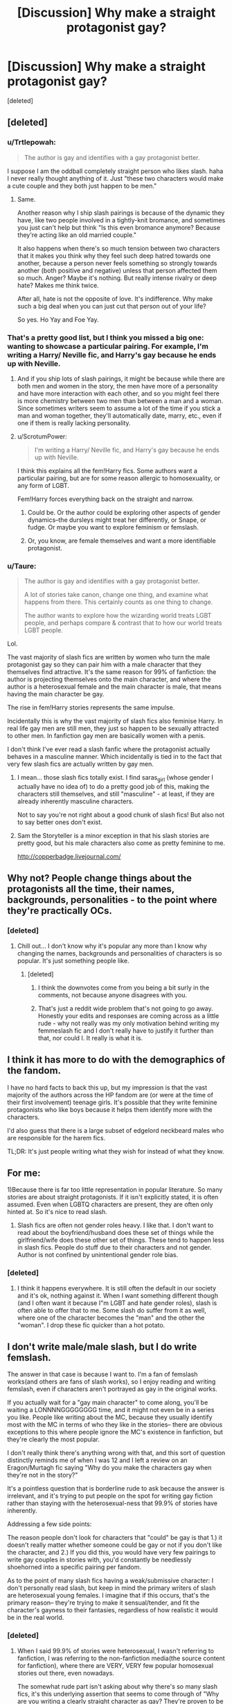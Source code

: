 #+TITLE: [Discussion] Why make a straight protagonist gay?

* [Discussion] Why make a straight protagonist gay?
:PROPERTIES:
:Score: 11
:DateUnix: 1475583219.0
:DateShort: 2016-Oct-04
:FlairText: Discussion
:END:
[deleted]


** [deleted]
:PROPERTIES:
:Score: 25
:DateUnix: 1475583629.0
:DateShort: 2016-Oct-04
:END:

*** u/Trtlepowah:
#+begin_quote
  The author is gay and identifies with a gay protagonist better.
#+end_quote

I suppose I am the oddball completely straight person who likes slash. haha I never really thought anything of it. Just "these two characters would make a cute couple and they both just happen to be men."
:PROPERTIES:
:Author: Trtlepowah
:Score: 13
:DateUnix: 1475589428.0
:DateShort: 2016-Oct-04
:END:

**** Same.

Another reason why I ship slash pairings is because of the dynamic they have, like two people involved in a tightly-knit bromance, and sometimes you just can't help but think "Is this even bromance anymore? Because they're acting like an old married couple."

It also happens when there's so much tension between two characters that it makes you think why they feel such deep hatred towards one another, because a person never feels something so strongly towards another (both positive and negative) unless that person affected them so much. Anger? Maybe it's nothing. But really intense rivalry or deep hate? Makes me think twice.

After all, hate is not the opposite of love. It's indifference. Why make such a big deal when you can just cut that person out of your life?

So yes. Ho Yay and Foe Yay.
:PROPERTIES:
:Author: quadruple-jointed
:Score: 2
:DateUnix: 1475598777.0
:DateShort: 2016-Oct-04
:END:


*** That's a pretty good list, but I think you missed a big one: wanting to showcase a particular pairing. For example, I'm writing a Harry/ Neville fic, and Harry's gay because he ends up with Neville.
:PROPERTIES:
:Author: Seeker0fTruth
:Score: 9
:DateUnix: 1475584237.0
:DateShort: 2016-Oct-04
:END:

**** And if you ship lots of slash pairings, it might be because while there are both men and women in the story, the men have more of a personality and have more interaction with each other, and so you might feel there is more chemistry between two men than between a man and a woman. Since sometimes writers seem to assume a lot of the time if you stick a man and woman together, they'll automatically date, marry, etc., even if one if them is really lacking personality.
:PROPERTIES:
:Author: dysphere
:Score: 3
:DateUnix: 1475590541.0
:DateShort: 2016-Oct-04
:END:


**** u/ScrotumPower:
#+begin_quote
  I'm writing a Harry/ Neville fic, and Harry's gay because he ends up with Neville.
#+end_quote

I think this explains all the fem!Harry fics. Some authors want a particular pairing, but are for some reason allergic to homosexuality, or any form of LGBT.

Fem!Harry forces everything back on the straight and narrow.
:PROPERTIES:
:Author: ScrotumPower
:Score: 1
:DateUnix: 1475597851.0
:DateShort: 2016-Oct-04
:END:

***** Could be. Or the author could be exploring other aspects of gender dynamics--the dursleys might treat her differently, or Snape, or fudge. Or maybe you want to explore feminism or femslash.
:PROPERTIES:
:Author: Seeker0fTruth
:Score: 1
:DateUnix: 1475599823.0
:DateShort: 2016-Oct-04
:END:


***** Or, you know, are female themselves and want a more identifiable protagonist.
:PROPERTIES:
:Author: Taure
:Score: 1
:DateUnix: 1475740509.0
:DateShort: 2016-Oct-06
:END:


*** u/Taure:
#+begin_quote
  The author is gay and identifies with a gay protagonist better.

  A lot of stories take canon, change one thing, and examine what happens from there. This certainly counts as one thing to change.

  The author wants to explore how the wizarding world treats LGBT people, and perhaps compare & contrast that to how our world treats LGBT people.
#+end_quote

Lol.

The vast majority of slash fics are written by women who turn the male protagonist gay so they can pair him with a male character that they themselves find attractive. It's the same reason for 99% of fanfiction: the author is projecting themselves onto the main character, and where the author is a heterosexual female and the main character is male, that means having the main character be gay.

The rise in fem!Harry stories represents the same impulse.

Incidentally this is why the vast majority of slash fics also feminise Harry. In real life gay men are still men, they just so happen to be sexually attracted to other men. In fanfiction gay men are basically women with a penis.

I don't think I've ever read a slash fanfic where the protagonist actually behaves in a masculine manner. Which incidentally is tied in to the fact that very few slash fics are actually written by gay men.
:PROPERTIES:
:Author: Taure
:Score: 22
:DateUnix: 1475586127.0
:DateShort: 2016-Oct-04
:END:

**** I mean... those slash fics totally exist. I find saras_girl (whose gender I actually have no idea of) to do a pretty good job of this, making the characters still themselves, and still "masculine" - at least, if they are already inherently masculine characters.

Not to say you're not right about a good chunk of slash fics! But also not to say better ones don't exist.
:PROPERTIES:
:Author: knittingyogi
:Score: 5
:DateUnix: 1475592143.0
:DateShort: 2016-Oct-04
:END:


**** Sam the Storyteller is a minor exception in that his slash stories are pretty good, but his male characters also come as pretty feminine to me.

[[http://copperbadge.livejournal.com/]]
:PROPERTIES:
:Author: gardenofjew
:Score: 1
:DateUnix: 1475687141.0
:DateShort: 2016-Oct-05
:END:


** Why not? People change things about the protagonists all the time, their names, backgrounds, personalities - to the point where they're practically OCs.
:PROPERTIES:
:Author: FloreatCastellum
:Score: 13
:DateUnix: 1475585777.0
:DateShort: 2016-Oct-04
:END:

*** [deleted]
:PROPERTIES:
:Score: -1
:DateUnix: 1475593517.0
:DateShort: 2016-Oct-04
:END:

**** Chill out... I don't know why it's popular any more than I know why changing the names, backgrounds and personalities of characters is so popular. It's just something people like.
:PROPERTIES:
:Author: FloreatCastellum
:Score: 2
:DateUnix: 1475594410.0
:DateShort: 2016-Oct-04
:END:

***** [deleted]
:PROPERTIES:
:Score: 1
:DateUnix: 1475595204.0
:DateShort: 2016-Oct-04
:END:

****** I think the downvotes come from you being a bit surly in the comments, not because anyone disagrees with you.
:PROPERTIES:
:Author: TRB1783
:Score: 2
:DateUnix: 1475597178.0
:DateShort: 2016-Oct-04
:END:


****** That's just a reddit wide problem that's not going to go away. Honestly your edits and responses are coming across as a little rude - why not really was my only motivation behind writing my femmeslash fic and I don't really have to justify it further than that, nor could I. It really is what it is.
:PROPERTIES:
:Author: FloreatCastellum
:Score: 1
:DateUnix: 1475596511.0
:DateShort: 2016-Oct-04
:END:


** I think it has more to do with the demographics of the fandom.

I have no hard facts to back this up, but my impression is that the vast majority of the authors across the HP fandom are (or were at the time of their first involvement) teenage girls. It's possible that they write feminine protagonists who like boys because it helps them identify more with the characters.

I'd also guess that there is a large subset of edgelord neckbeard males who are responsible for the harem fics.

TL;DR: It's just people writing what they wish for instead of what they know.
:PROPERTIES:
:Author: MacsenWledig
:Score: 5
:DateUnix: 1475586094.0
:DateShort: 2016-Oct-04
:END:


** For me:

1)Because there is far too little representation in popular literature. So many stories are about straight protagonists. If it isn't explicitly stated, it is often assumed. Even when LGBTQ characters are present, they are often only hinted at. So it's nice to read slash.

2) Slash fics are often not gender roles heavy. I like that. I don't want to read about the boyfriend/husband does these set of things while the girlfriend/wife does these other set of things. These tend to happen less in slash fics. People do stuff due to their characters and not gender. Author is not confined by unintentional gender role bias.
:PROPERTIES:
:Author: Ukelele-in-the-rain
:Score: 6
:DateUnix: 1475589269.0
:DateShort: 2016-Oct-04
:END:

*** [deleted]
:PROPERTIES:
:Score: 2
:DateUnix: 1475590065.0
:DateShort: 2016-Oct-04
:END:

**** I think it happens everywhere. It is still often the default in our society and it's ok, nothing against it. When I want something different though (and I often want it because I"m LGBT and hate gender roles), slash is often able to offer that to me. Some slash do suffer from it as well, where one of the character becomes the "man" and the other the "woman". I drop these fic quicker than a hot potato.
:PROPERTIES:
:Author: Ukelele-in-the-rain
:Score: 1
:DateUnix: 1475651141.0
:DateShort: 2016-Oct-05
:END:


** I don't write male/male slash, but I do write femslash.

The answer in that case is because I want to. I'm a fan of femslash works(and others are fans of slash works), so I enjoy reading and writing femslash, even if characters aren't portrayed as gay in the original works.

If you actually wait for a "gay main character" to come along, you'll be waiting a LONNNNGGGGGGGG time, and it might not even be in a series you like. People like writing about the MC, because they usually identify most with the MC in terms of who they like in the stories-- there are obvious exceptions to this where people ignore the MC's existence in fanfiction, but they're clearly the most popular.

I don't really think there's anything wrong with that, and this sort of question distinctly reminds me of when I was 12 and I left a review on an Eragon/Murtagh fic saying "Why do you make the characters gay when they're not in the story?"

It's a pointless question that is borderline rude to ask because the answer is irrelevant, and it's trying to put people on the spot for writing gay fiction rather than staying with the heterosexual-ness that 99.9% of stories have inherently.

Addressing a few side points:

The reason people don't look for characters that "could" be gay is that 1.) it doesn't really matter whether someone could be gay or not if you don't like the character, and 2.) If you did this, you would have very few pairings to write gay couples in stories with, you'd constantly be needlessly shoehorned into a specific pairing per fandom.

As to the point of many slash fics having a weak/submissive character: I don't personally read slash, but keep in mind the primary writers of slash are heterosexual young females. I imagine that if this occurs, that's the primary reason-- they're trying to make it sensual/tender, and fit the character's gayness to their fantasies, regardless of how realistic it would be in the real world.
:PROPERTIES:
:Author: TBWolf
:Score: 8
:DateUnix: 1475587794.0
:DateShort: 2016-Oct-04
:END:

*** [deleted]
:PROPERTIES:
:Score: 3
:DateUnix: 1475589803.0
:DateShort: 2016-Oct-04
:END:

**** When I said 99.9% of stories were heterosexual, I wasn't referring to fanfiction, I was referring to the non-fanfiction media(the source content for fanfiction), where there are VERY, VERY few popular homosexual stories out there, even nowadays.

The somewhat rude part isn't asking about why there's so many slash fics, it's this underlying assertion that seems to come through of "Why are you writing a clearly straight character as gay? They're proven to be straight in the original content, so why do it?" Which isn't exactly maliciously rude, but comes off as a bit unintentionally condescending.
:PROPERTIES:
:Author: TBWolf
:Score: 8
:DateUnix: 1475590305.0
:DateShort: 2016-Oct-04
:END:


** Plenty of reasons, many of which boil down to "why not?"

I find slash uninteresting, but it's no more crazy than having Hermione marry snape
:PROPERTIES:
:Author: beetnemesis
:Score: 3
:DateUnix: 1475593120.0
:DateShort: 2016-Oct-04
:END:

*** [deleted]
:PROPERTIES:
:Score: -2
:DateUnix: 1475593631.0
:DateShort: 2016-Oct-04
:END:

**** Actually... no, I read your whole post. My response stands- basically all reasons boil down to "why not?"

A vast amount of fanfiction is in the "What if X was different" category. Change genders, change years, change who lived, change who died, change what house you're sorted in, change your parents. Changing sexual orientation is just another thing, lets you put together characters who ordinarily wouldn't be.
:PROPERTIES:
:Author: beetnemesis
:Score: 3
:DateUnix: 1475595649.0
:DateShort: 2016-Oct-04
:END:

***** [deleted]
:PROPERTIES:
:Score: 0
:DateUnix: 1475596683.0
:DateShort: 2016-Oct-04
:END:

****** Could be. There's plenty of reasons one could choose, ranging from "Deep analysis of the psychosexual development of a modern boy maturing in a traditionally static society" to "it would be so hot if Ron and Harry kissed!!1"
:PROPERTIES:
:Author: beetnemesis
:Score: 1
:DateUnix: 1475597254.0
:DateShort: 2016-Oct-04
:END:


** u/knittingyogi:
#+begin_quote
  What is it that makes people write their protagonist like that when there is clear evidence from canon that this is not the case?
#+end_quote

Can I ask - what specifically is the clear evidence?

Because, I mean, for all intents and purposes I "look" straight. I am kinda feminine, I am dating a man (long term), I like boys a lot. It would make sense that people who didn't know me would assume this, and it honestly doesn't come up much in conversation for people to ask differently because they've already made their assumptions.

I also like girls a lot.

Surprise!

I think the big thing in my mind is that, we don't actually know specifically about any of these characters? I mean, we know what JK tells us. We know what Harry (our incredibly unreliable narrator) tells us (and he's dense as bricks sometimes). And really, there isn't much (if any) actual queerness portrayed in the books. So how would someone from an incredibly sheltered upbringing (he lived in a cupboard!) who never really had exposure even know?

I know quite a few people who grew up in small towns and married women because they figured that's what they were supposed to do. Then they got older, were exposed to more of the real world, and are now in same sex relationships.

Lots of people don't actually discover, or come to terms with, their identities until they're older.

And JK doesn't have a great track record of displaying sexuality in the books. We have an after-the-fact "Dumbledore is gay!" but no one really could have predicted that from the books. So again, is that character clearly straight? Or clearly gay? I mean, Harry kisses Cho & Ginny, and is clearly in love with Ginny. He is also high-key obsessed with Draco for the entirety of book six and even books before that. It all comes down to interpretation.

Or do we just not know, and want to explore it in fanfiction?

I agree with a lot of the other points people have made, but I think this is important to keep in mind too!
:PROPERTIES:
:Author: knittingyogi
:Score: 8
:DateUnix: 1475592060.0
:DateShort: 2016-Oct-04
:END:

*** [deleted]
:PROPERTIES:
:Score: 2
:DateUnix: 1475593108.0
:DateShort: 2016-Oct-04
:END:

**** Ho boy. I maybe shouldn't have brought up the Harry & Draco thing since that was not the point of my post, but.

Harry is an unreliable narrator in the same way that all books that only show one person's thoughts / feelings / etc are. The whole point of only knowing what Harry knows MAKES him an unreliable narrator because we have no back up for what he's seeing, or thinking. He thinks x about a person, we never find out more. I'm not going to use Draco again. But like, he thinks Ron's amazing, other people probably don't. That's what makes him unreliable. So if you're writing about someone not him, you can't presume to know everything about them. And even if you're writing about him, he doesn't reveal every single thing about himself because that's just not how books work?

That's clear evidence that he is attracted to females, or at the least to Ginny. That is NOT clear evidence of his sexuality. As I pointed out: you can be sexually attracted to both genders (it's called bisexuality). Also, again, you can be romantically attracted to someone enough to marry them even if you don't know your sexuality - but I'm not getting into the difference between romantic & sexual attraction here.

Yes, that is the canon view of things.

We're writing fanfiction.

If you want to read canon, read the books. Like I'm really not sure why this is such a confusing thing?
:PROPERTIES:
:Author: knittingyogi
:Score: 3
:DateUnix: 1475599053.0
:DateShort: 2016-Oct-04
:END:


** It's a personal preference. I ship Draco and Harry because from my interpretation of the books, they have chemistry and I like to see that explored. Despite what some others have said - and I am in no way saying they're wrong or that I disagree with them, just adding my own personal perspective- you don't have to be into slash all the time to enjoy a slash pairing. I do not really want to read about Harry paired with any other men, for example. I really hate crossovers that obviously exist simply to pair Harry with another one of the author's favorite characters (HP/LOTR fanfiction can be really guilty of this)

I like stories that pair Harry and Draco and based on the plumbing it just happens to be a gay pairing. I don't need one to be submissive to the other. I don't need for one to start acting effeminate to really stress that THIS IS SLASH, REMEMBER. I just like reading about these two people in a relationship. I actually prefer stories that focus on the personal dynamic and more or less skip the sexual aspect. Because I more or less know how sex works already and don't need a blow by blow (hehehe...) account of it in every story, that's not what I look for primarily. Sometimes I want smut and I'll go look for that, same as with Het pairings, I'd assume.

I can take your argument and replace "slash" with pretty much any other trope and they'd all be just as valid.

- Why pair Harry with Hermione?\\
- Why write Harry as an idiot?
- Why write Fem!Harry?
- Why focus on pairings at all?
- Why write about James and Lily surviving?
- Why read angsty fanfiction?
- Why bash the Weasleys or Dumbledore?
- Why keep referring to Harry as "the raven haired boy/teen/man with emerald orbs."
- Why accept some deviations from canon without complaint, but not others?
- Why change Harry's name to "Hadrian" or "Harold" or "Harrison."
- Why assume that every pureblood family is nobility? (Pottor Manor, Lord Longbottom...)

I could go on and on, but basically the answer to all of these questions is "It may not personally be my cup of tea, but someone out there obviously likes it. More power to them." I personally HATE most of the above tropes in a fanfic, but I'm hardly going to question anyone who does like them.

Edit: couple things looked weird.
:PROPERTIES:
:Author: Trtlepowah
:Score: 8
:DateUnix: 1475589348.0
:DateShort: 2016-Oct-04
:END:

*** [deleted]
:PROPERTIES:
:Score: 2
:DateUnix: 1475591300.0
:DateShort: 2016-Oct-04
:END:

**** I personally think "bashing" is too general a term. The Weasleys do have their flaws. I for one was really bothered in the fourth book (I think, my memory's rusty) where Molly just took it upon herself to get money out of Harry's account and do his shopping for him. To me, nothing about their relationship implied that this was okay and it seemed really invasive. I wouldn't withdraw money from my own daughter's bank account like that and I've raised her myself for 18 years. I think a fanfic that took that instance and others like it and had Harry sit down with Molly and say "Look, you might not see the harm in it, but you're overbearing and kind of annoying." That wouldn't be bashing to me, because Molly IS overbearing and (objectively) annoying.

And I didn't mean to say that you yourself were attacking slash. It's just I've seen too many attacks on it as a trope with really weak justification. It's a trope just like any other, and the stories can be either good or bad depending on the talent of the author.
:PROPERTIES:
:Author: Trtlepowah
:Score: 2
:DateUnix: 1475594307.0
:DateShort: 2016-Oct-04
:END:


** For HP specifically, Harry did seem to lean towards it, for a bit. I guess mainly because he is so unlike a modern teenage boy (like really, no porn?). Anyway slash is sometimes tolerable - so long as it's not Malfoy or Snape. There is no excuse for Malfoy or Snape. Ever. Ever, ever, ever.
:PROPERTIES:
:Author: T0lias
:Score: 2
:DateUnix: 1475589849.0
:DateShort: 2016-Oct-04
:END:

*** I mean... If there's enough of an excuse for Harry to be gay, there's really enough of an excuse for it to be with anyone. (Though, I agree about the Snape part...)

He's high-key obsessed with Malfoy for an entire book and then some. That seems like a bit of an excuse to me?

Not trying to argue with your opinions! Just makin a point.
:PROPERTIES:
:Author: knittingyogi
:Score: 5
:DateUnix: 1475592455.0
:DateShort: 2016-Oct-04
:END:

**** u/Trtlepowah:
#+begin_quote
  He's high-key obsessed with Malfoy for an entire book and then some. That seems like a bit of an excuse to me?
#+end_quote

Exactly! Harry goes out of his way to pay attention to Draco throughout all of the books, it seems. Even times where he had absolutely no reason to know or care what Draco was doing.
:PROPERTIES:
:Author: Trtlepowah
:Score: 2
:DateUnix: 1475594669.0
:DateShort: 2016-Oct-04
:END:

***** Yes! And Draco does the same thing. Like, shouting at him across the great hall (in the books, Slytherin & Gryffindor's don't sit that close), the fact that Harry constantly cares where Draco is.

It doesn't prove anything, obviously. But it can be damn good fodder if you want it to be.
:PROPERTIES:
:Author: knittingyogi
:Score: 3
:DateUnix: 1475599105.0
:DateShort: 2016-Oct-04
:END:


*** [deleted]
:PROPERTIES:
:Score: 2
:DateUnix: 1475590588.0
:DateShort: 2016-Oct-04
:END:

**** u/ScrotumPower:
#+begin_quote
  the first books were written with smaller children in mind
#+end_quote

In the first books Harry was still too young to have discovered the joys of tentacular midget/pony porn yet. I'm more surprised over the lack of porn in the later books. The books became progressively darker and "adult-themed".

Of course, the books gloss over a lot of bodily functions. Knowing which technique Harry uses to wipe his butt doesn't add much to the plot.
:PROPERTIES:
:Author: ScrotumPower
:Score: 1
:DateUnix: 1475595912.0
:DateShort: 2016-Oct-04
:END:


*** I can't imagine Snape being romantically linked to /anyone/, slash or no. (Even his obsession with Lily is creepy and gross.)

Malfoy totally works though. I've said it before and I'll say it again, calling Hermione names does not mean he and Harry could never, ever get along. Hell, /I/ was calling Hermione names all through the books because I hate her character. Most of the names I used were worse than "mudblood" as well.

Aside from the bathroom incident in book 6, Harry and Draco's interactions are petty and childish and if either one of them ever decided to grow the hell up, they'd probably get along just fine.
:PROPERTIES:
:Author: Trtlepowah
:Score: 1
:DateUnix: 1475594556.0
:DateShort: 2016-Oct-04
:END:


** Because the majority of the interesting protagonists, and thus the protagonists people want to explore in pairings, are male. Compare MLP:FIM fanfic; there, absolutely everything is femslash. And all of the main characters in FIM who have any agency in the show are female, while all of the males are side characters. In Harry Potter, even everything Hermione does revolves around Harry, and she's the strongest female in the series.
:PROPERTIES:
:Author: fastfinge
:Score: 2
:DateUnix: 1475594527.0
:DateShort: 2016-Oct-04
:END:

*** [deleted]
:PROPERTIES:
:Score: 0
:DateUnix: 1475596119.0
:DateShort: 2016-Oct-04
:END:

**** The problem is, none of that development is shown to the readers. So to write a fic with strong female characters who don't just revolve around Harry, you need to make up or change about as much as you do to write a fic with gay male characters. Don't get me wrong; some Harry Potter fanfics do a good job of that! But I'd agree that it's the more difficult, and less obvious, way to go.
:PROPERTIES:
:Author: fastfinge
:Score: 3
:DateUnix: 1475596453.0
:DateShort: 2016-Oct-04
:END:


** u/ScrotumPower:
#+begin_quote
  What is it that makes people write their protagonist like that when there is clear evidence from canon that this is not the case?
#+end_quote

When you go AU (which is the whole freaking point of FF), you might as well tickle your own fantasies as well. The readers (and therefore authors) of Harry Potter (both canon and FF) is probably of a particular demographic that idolizes off-canon relationships. Just as fans of ZZ Top are different from fans of Justin Bieber, so I suspect is the case with HP and other fiction universes. I wonder if Twilight fanfics have the same bias (looking at you, young romantic females!).

#+begin_quote
  I don't know if you guys have noticed it, but if you sort by favourites there are quite a significant majority where the fics portray a gay Harry Potter, despite the fact that canon clearly dictates that he is straight.
#+end_quote

I suspect the movies are much to blame. The movie versions of Malfoy and Snape are much more compatible with leather pants than the book versions. Book Snape had no redeeming qualities, Alan Rickman had plenty.

What surprises me most, is that it's not just slash. Suddenly /everyone's/ gay. There's not a straight relationship in sight, except perhaps between Dumbledore and McGonagall. And the slash tends towards unlikely pairings, between characters that are incompatible in canon.

And suddenly, MPREG. Throw in a bit of domination and submission while we're at it. I wonder if just crossing that "forbidden" gay line (many places in the world /teh ghey/ is unacceptable or even worse) makes authors go all out.
:PROPERTIES:
:Author: ScrotumPower
:Score: 2
:DateUnix: 1475597595.0
:DateShort: 2016-Oct-04
:END:

*** u/boomberrybella:
#+begin_quote
  What surprises me most, is that it's not just slash. Suddenly everyone's gay. There's not a straight relationship in sight
#+end_quote

This is one of the things about slash that bothers me. It seems as if the author is fetishizing it? I haven't thought it through, but I've found that I can't read slash that does that. It leaves a bad taste in my mouth.
:PROPERTIES:
:Author: boomberrybella
:Score: 1
:DateUnix: 1475680619.0
:DateShort: 2016-Oct-05
:END:


** It's the point of fanfictions to explore alternate main characters.

I don't read male slash, but I understand that many do.

In fact, among my top 10 HP fanfics, only two have the canon Harry.
:PROPERTIES:
:Author: InquisitorCOC
:Score: 1
:DateUnix: 1475593208.0
:DateShort: 2016-Oct-04
:END:


** Why the fuck was this deleted?!

We need a bot to save the original post. Someone write a bot!
:PROPERTIES:
:Author: ScrotumPower
:Score: 1
:DateUnix: 1475598193.0
:DateShort: 2016-Oct-04
:END:

*** Luckily lots of people quoted from it in their posts, so we've got that at least.
:PROPERTIES:
:Author: knittingyogi
:Score: 1
:DateUnix: 1475599321.0
:DateShort: 2016-Oct-04
:END:


** Just because. Some people feel underrepresented and thus they create their own worlds, where the protagonist is like them. Also, some people love yaoi and want to see their favorite characters in a yaoi relationship. The latter fics are mostly trash, but the former ones can be good.

To be honest, I have no problem with any deviation - racebending, genderbending, change of orientation, etc. - as long, as it doesn't make it into canon. And if it does... well, there's a reason I drop more and more Marvel comics each week. Which I am glad for, because DC Rebirth is amazing.
:PROPERTIES:
:Score: 2
:DateUnix: 1475583900.0
:DateShort: 2016-Oct-04
:END:


** Sometimes I suppose it's fair if you desperately wanna write shipping-based fics and all the characters that fit the protagonist's orientation suck.

I seriously doubt that's very often the case, though, considering often the slash-shipping makes even less sense than canon pairings, even assuming a switch in the character's sexuality.
:PROPERTIES:
:Author: Zeelthor
:Score: 1
:DateUnix: 1475587798.0
:DateShort: 2016-Oct-04
:END:


** Man, I asked this shit in a slash thread the other day and got shat on for being a homophobic piece of shit. No, it's just weird man.
:PROPERTIES:
:Author: moralfaq
:Score: -1
:DateUnix: 1475590434.0
:DateShort: 2016-Oct-04
:END:
